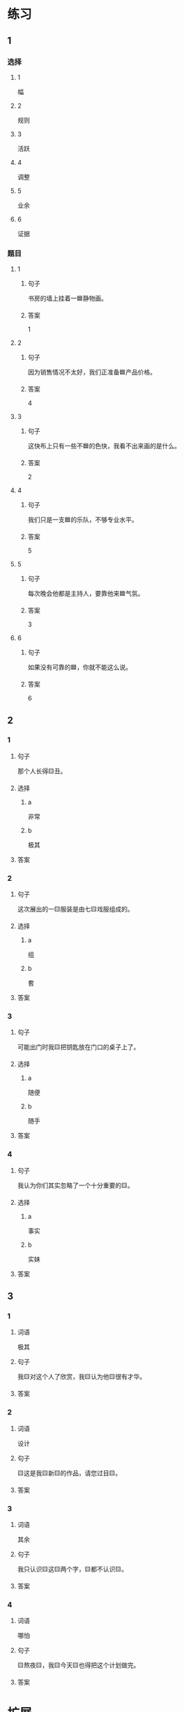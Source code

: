* 练习

** 1
:PROPERTIES:
:ID: 856d22ad-24f7-48cf-a87b-b446025d7e1e
:END:

*** 选择

**** 1

幅

**** 2

规则

**** 3

活跃

**** 4

调整

**** 5

业余

**** 6

证据

*** 题目

**** 1

***** 句子

书房的墙上挂着一🟦静物画。

***** 答案

1

**** 2

***** 句子

因为销售情况不太好，我们正准备🟦产品价格。

***** 答案

4

**** 3

***** 句子

这快布上只有一些不🟦的色快，我看不出来画的是什么。

***** 答案

2

**** 4

***** 句子

我们只是一支🟦的乐队，不够专业水平。

***** 答案

5

**** 5

***** 句子

每次晚会他都是主持人，要靠他来🟦气氛。

***** 答案

3

**** 6

***** 句子

如果没有可靠的🟦，你就不能这么说。

***** 答案

6

** 2

*** 1

**** 句子

那个人长得🟨丑。

**** 选择

***** a

非常

***** b

极其

**** 答案



*** 2

**** 句子

这次展出的一🟨服装是由七🟨戏服组成的。

**** 选择

***** a

组

***** b

套

**** 答案



*** 3

**** 句子

可能出门时我🟨把钥匙放在门口的桌子上了。

**** 选择

***** a

随便

***** b

随手

**** 答案



*** 4

**** 句子

我认为你们其实忽略了一个十分重要的🟨。

**** 选择

***** a

事实

***** b

实妹

**** 答案



** 3

*** 1

**** 词语

极其

**** 句子

我🟨对这个人了欣赏，我🟨认为他🟨很有才华。

**** 答案



*** 2

**** 词语

设计

**** 句子

🟨这是我🟨新🟨的作品，请您过目🟨。

**** 答案



*** 3

**** 词语

其余

**** 句子

我只认识🟨这🟨两个字，🟨都不认识🟨。

**** 答案



*** 4

**** 词语

哪怕

**** 句子

🟨熬夜🟨，我🟨今天🟨也得把这个计划做完。

**** 答案


* 扩展

** 词语

*** 1

**** 话题

影视艺术

**** 词语

导演
角色
明星
动画片
娱乐
录音
麦克风
频道
字幕
乐器
美术

** 题

*** 1

**** 句子

在🟨设备发明之前，没有人注意到你的声音在自己听来和别人听来是不一样的。

**** 答案



*** 2

**** 句子

主持人，你胸前的🟨歪了，请调整一下。

**** 答案



*** 3

**** 句子

这个连续剧最近好几个🟨都在放，你看了没有？

**** 答案



*** 4

**** 句子

除了钢琴，我没有学过别的🟨。

**** 答案


